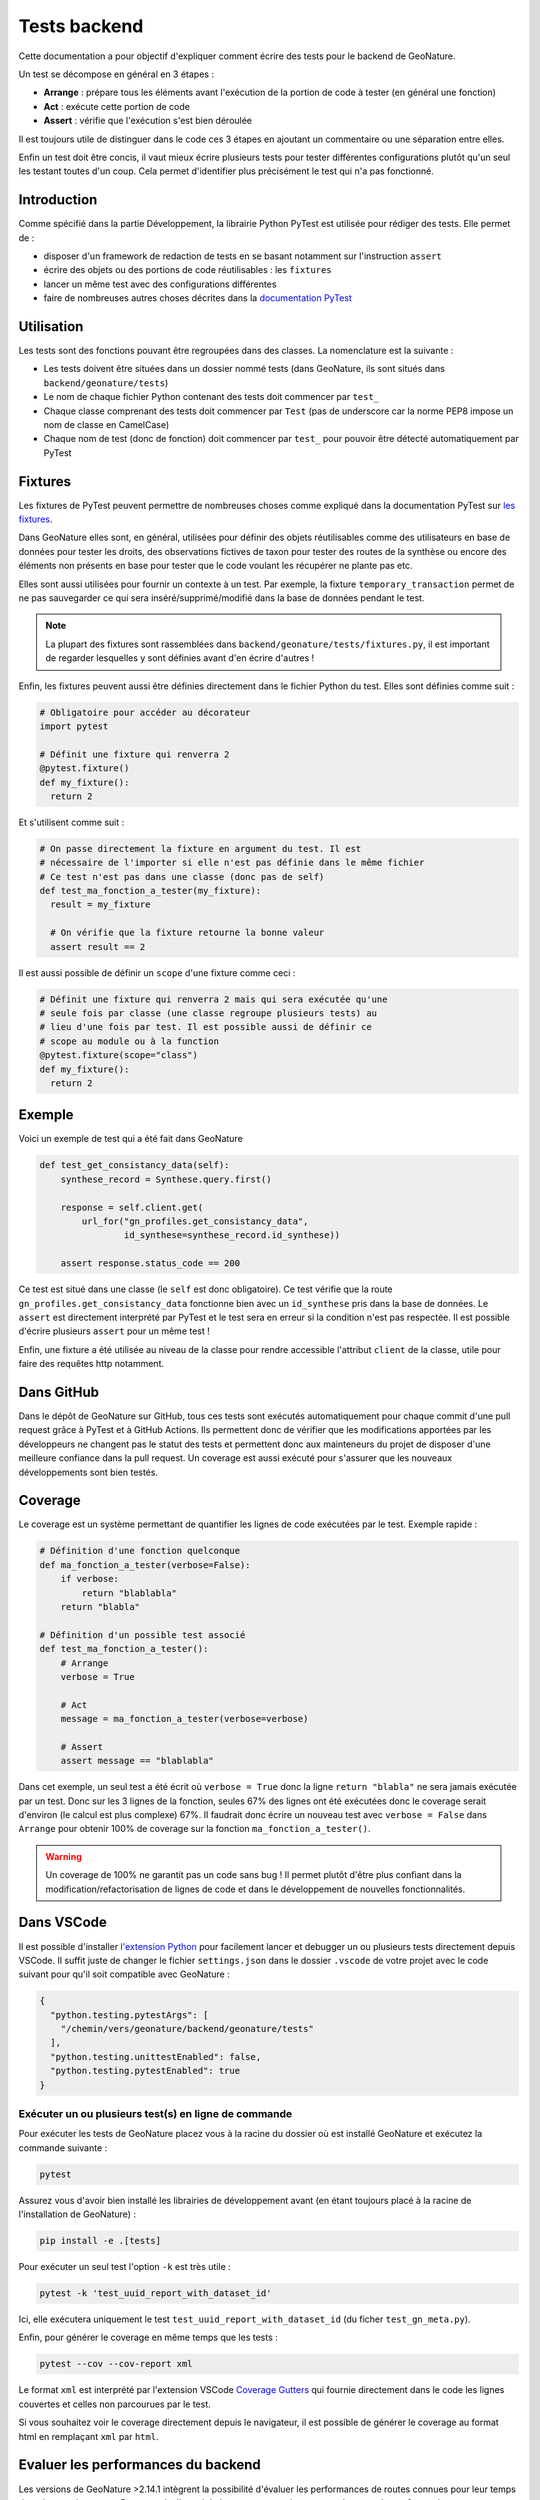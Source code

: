Tests backend
-------------

Cette documentation a pour objectif d'expliquer comment écrire des tests pour
le backend de GeoNature.

Un test se décompose en général en 3 étapes :

- **Arrange** : prépare tous les éléments avant l'exécution de la portion de
  code à tester (en général une fonction)
- **Act** : exécute cette portion de code
- **Assert** : vérifie que l'exécution s'est bien déroulée

Il est toujours utile de distinguer dans le code ces 3 étapes en ajoutant un
commentaire ou une séparation entre elles.

Enfin un test doit être concis, il vaut mieux écrire plusieurs tests pour
tester différentes configurations plutôt qu'un seul les testant toutes d'un
coup. Cela permet d'identifier plus précisément le test qui n'a pas fonctionné.

Introduction
************

Comme spécifié dans la partie Développement, la librairie Python PyTest est 
utilisée pour rédiger des tests. Elle permet de : 

- disposer d'un framework de redaction de tests en se basant notamment sur 
  l'instruction ``assert``
- écrire des objets ou des portions de code réutilisables : les ``fixtures``
- lancer un même test avec des configurations différentes
- faire de nombreuses autres choses décrites dans la 
  `documentation PyTest <https://docs.pytest.org/>`_ 

Utilisation
***********

Les tests sont des fonctions pouvant être regroupées dans des classes. La 
nomenclature est la suivante : 

- Les tests doivent être situées dans un dossier nommé tests (dans 
  GeoNature, ils sont situés dans ``backend/geonature/tests``)
- Le nom de chaque fichier Python contenant des tests doit commencer par 
  ``test_``
- Chaque classe comprenant des tests doit commencer par ``Test`` (pas de 
  underscore car la norme PEP8 impose un nom de classe en CamelCase)
- Chaque nom de test (donc de fonction) doit commencer par ``test_`` pour 
  pouvoir être détecté automatiquement par PyTest

Fixtures
********

Les fixtures de PyTest peuvent permettre de nombreuses choses comme expliqué 
dans la documentation PyTest sur `les fixtures <https://docs.pytest.org/explanation/fixtures.html#about-fixtures>`_.

Dans GeoNature elles sont, en général, utilisées pour définir des objets 
réutilisables comme des utilisateurs en base de données pour tester les droits, des observations fictives de taxon pour tester des routes de la synthèse ou 
encore des éléments non présents en base pour tester que le code voulant les 
récupérer ne plante pas etc.

Elles sont aussi utilisées pour fournir un contexte à un test. Par exemple, la 
fixture ``temporary_transaction`` permet de ne pas sauvegarder ce qui sera 
inséré/supprimé/modifié dans la base de données pendant le test.

.. note ::

  La plupart des fixtures sont rassemblées dans 
  ``backend/geonature/tests/fixtures.py``, il est important de regarder 
  lesquelles y sont définies avant d'en écrire d'autres !

Enfin, les fixtures peuvent aussi être définies directement dans le fichier
Python du test. Elles sont définies comme suit :

.. code:: python

    # Obligatoire pour accéder au décorateur
    import pytest

    # Définit une fixture qui renverra 2
    @pytest.fixture()
    def my_fixture():
      return 2

Et s'utilisent comme suit :

.. code:: python

    # On passe directement la fixture en argument du test. Il est
    # nécessaire de l'importer si elle n'est pas définie dans le même fichier
    # Ce test n'est pas dans une classe (donc pas de self)
    def test_ma_fonction_a_tester(my_fixture):
      result = my_fixture

      # On vérifie que la fixture retourne la bonne valeur
      assert result == 2

Il est aussi possible de définir un ``scope`` d'une fixture comme ceci :

.. code:: python

    # Définit une fixture qui renverra 2 mais qui sera exécutée qu'une
    # seule fois par classe (une classe regroupe plusieurs tests) au
    # lieu d'une fois par test. Il est possible aussi de définir ce 
    # scope au module ou à la function
    @pytest.fixture(scope="class")
    def my_fixture():
      return 2

Exemple
*******

Voici un exemple de test qui a été fait dans GeoNature

.. code:: python

    def test_get_consistancy_data(self):
        synthese_record = Synthese.query.first()

        response = self.client.get(
            url_for("gn_profiles.get_consistancy_data", 
                    id_synthese=synthese_record.id_synthese))

        assert response.status_code == 200

Ce test est situé dans une classe (le ``self`` est donc obligatoire). Ce test 
vérifie que la route ``gn_profiles.get_consistancy_data`` fonctionne bien avec 
un ``id_synthese`` pris dans la base de données. Le ``assert`` est directement 
interprété par PyTest et le test sera en erreur si la condition n'est pas 
respectée. Il est possible d'écrire plusieurs ``assert`` pour un même test !

Enfin, une fixture a été utilisée au niveau de la classe pour rendre accessible 
l'attribut ``client`` de la classe, utile pour faire des requêtes http 
notamment. 

Dans GitHub
***********

Dans le dépôt de GeoNature sur GitHub, tous ces tests sont exécutés 
automatiquement pour chaque commit d'une pull request grâce à PyTest et à 
GitHub Actions. Ils permettent donc de vérifier que les modifications apportées 
par les développeurs ne changent pas le statut des tests et permettent donc aux 
mainteneurs du projet de disposer d'une meilleure confiance dans la pull 
request. Un coverage est aussi exécuté pour s'assurer que les nouveaux 
développements sont bien testés.

Coverage
********

Le coverage est un système permettant de quantifier les lignes de code 
exécutées par le test. Exemple rapide :

.. code:: python
    
    # Définition d'une fonction quelconque
    def ma_fonction_a_tester(verbose=False):
        if verbose:
            return "blablabla"
        return "blabla"

    # Définition d'un possible test associé
    def test_ma_fonction_a_tester():
        # Arrange
        verbose = True

        # Act
        message = ma_fonction_a_tester(verbose=verbose)

        # Assert 
        assert message == "blablabla"

Dans cet exemple, un seul test a été écrit où ``verbose = True`` donc la 
ligne ``return "blabla"`` ne sera jamais exécutée par un test. Donc sur les 3 
lignes de la fonction, seules 67% des lignes ont été exécutées donc le 
coverage serait d'environ (le calcul est plus complexe) 67%. Il faudrait 
donc écrire un nouveau test avec ``verbose = False`` dans ``Arrange`` pour 
obtenir 100% de coverage sur la fonction ``ma_fonction_a_tester()``.

.. warning::

    Un coverage de 100% ne garantit pas un code sans bug ! Il permet plutôt 
    d'être plus confiant dans la modification/refactorisation de lignes de code et dans le développement de nouvelles fonctionnalités.


Dans VSCode
***********

Il est possible d'installer `l'extension Python <https://marketplace.visualstudio.com/items?itemName=ms-python.python>`_ pour facilement lancer et 
debugger un ou plusieurs tests directement depuis VSCode. Il suffit juste de 
changer le fichier ``settings.json`` dans le dossier ``.vscode`` de votre 
projet avec le code suivant pour qu'il soit compatible avec GeoNature : 

.. code-block:: json

    {
      "python.testing.pytestArgs": [
        "/chemin/vers/geonature/backend/geonature/tests"
      ],
      "python.testing.unittestEnabled": false,
      "python.testing.pytestEnabled": true
    }

Exécuter un ou plusieurs test(s) en ligne de commande
^^^^^^^^^^^^^^^^^^^^^^^^^^^^^^^^^^^^^^^^^^^^^^^^^^^^^

Pour exécuter les tests de GeoNature placez vous à la racine du dossier où est 
installé GeoNature et exécutez la commande suivante : 

.. code:: shell

    pytest

Assurez vous d'avoir bien installé les librairies de développement avant 
(en étant toujours placé à la racine de l'installation de GeoNature) :

.. code:: shell

    pip install -e .[tests]

Pour exécuter un seul test l'option ``-k`` est très utile : 

.. code:: shell

    pytest -k 'test_uuid_report_with_dataset_id'

Ici, elle exécutera uniquement le test ``test_uuid_report_with_dataset_id`` (du 
ficher ``test_gn_meta.py``).

Enfin, pour générer le coverage en même temps que les tests :

.. code:: shell

    pytest --cov --cov-report xml


Le format ``xml`` est interprété par l'extension VSCode `Coverage Gutters <https://marketplace.visualstudio.com/items?itemName=ryanluker.vscode-coverage-gutters>`_ qui fournie directement dans le code les lignes couvertes et celles non parcourues par le test.

Si vous souhaitez voir le coverage directement depuis le navigateur, il est 
possible de générer le coverage au format html en remplaçant ``xml`` par 
``html``.


Evaluer les performances du backend
***********************************

Les versions de GeoNature >2.14.1 intègrent la possibilité d'évaluer les performances de routes connues pour leur temps de traitement important. Par exemple, l'appel de la route ``gn_synthese.get_observations_for_web`` avec une géographie non-présente dans le référentiel géographique.

Cette fonctionnalité s'appuie sur ``pytest`` et son extension ``pytest-benchmark``(https://pytest-benchmark.readthedocs.io/en/latest/).

Lancement des tests de performances
^^^^^^^^^^^^^^^^^^^^^^^^^^^^^^^^^^^

Pour lancer les tests de performances, utiliser la commande suivante : ``pytest --benchmark-only``


Ajouter des tests de performances
^^^^^^^^^^^^^^^^^^^^^^^^^^^^^^^^^

La création de tests de performance s'effectue à l'aide de la classe ``geonature.tests.benchmarks.benchmark_generator.BenchmarkTest``.

L'objet ``BenchmarkTest`` prend en argument :

- La fonction dont on souhaite mesurer la performance
- Le nom du test
- Les ``args`` de la fonction
- les ``kwargs`` de la fonction


Cette classe permet de générer une fonction de test utilisable dans le _framework_ existant de ``pytest``. Pour cela, rien de plus simple ! Créer un fichier de test (de préférence dans le sous-dossier ``backend/geonature/tests/benchmarks``). 

Import la classe BenchmarkTest dans le fichier de test.

.. code:: python

    import pytest
    from geonature.tests.benchmarks import BenchmarkTest


Ajouter un test de performance, ici le test ``test_print`` qui teste la fonction ``print`` de Python.


.. code:: python
    
    bench = BenchmarkTest(print,"test_print",["Hello","World"],{})


Ajouter la fonction générée dans ``bench`` dans une classe de test:

.. code:: python

    @pytest.mark.benchmark(group="occhab") # Pas obligatoire mais permet de compartimenter les tests de performances
    @pytest.mark.usefixtures("client_class", "temporary_transaction")
        class TestBenchie:
            test_print = bench()

.. note ::
  Le décorateur ``@pytest.mark.benchmark`` permet de configurer l'éxecution des tests de performances par ``pytest-benchmark``. Dans l'exemple ci-dessus, on l'utilise pour regrouper les tests de performances
  déclarés dans la classe ``TestBenchie`` dans un groupe nommée ``occhab``.


.. image:: images/benchmark_result.png
   :width: 60%
   :alt: Affichage des tests de performances
   :align: center



Si le test de performances doit accéder à des fonctions ou des variables uniquement accessibles dans le contexte
de l'application flask, il faudra utiliser l'objet ``geonature.tests.benchmarks.CLater``. Ce dernier permet
de déclarer un expression python retournant un objet (fonction ou variable) dans une chaîne de caractère qui
sera _évalué_ (voir la fonction ``eval()`` de Python) uniquement lors de l'exécution du benchmark.

.. code:: python

  test_get_default_nomenclatures = BenchmarkTest(
        CLater("self.client.get"),
        [CLater("""url_for("gn_synthese.getDefaultsNomenclatures")""")],
        dict(user_profile="self_user"),
    )()

L'exécution de certaines benchmark de routes doivent inclure l'engistrement d'utilisateur de tests. Pour cela,
il suffit d'utiliser la clé ``user_profile`` dans l'argument ``kwargs`` (Voir code ci-dessus).

Si l'utilisation de _fixtures_ est nécessaire à votre test de performance, utilisé la clé ``fixture`` 
dans l'argument ``kwargs``: 

.. code:: python

  test_get_station = BenchmarkTest(
        CLater("self.client.get"),
        [CLater("""url_for("occhab.get_station", id_station=8)""")],
        dict(user_profile="user", fixtures=[stations]),
    )()
